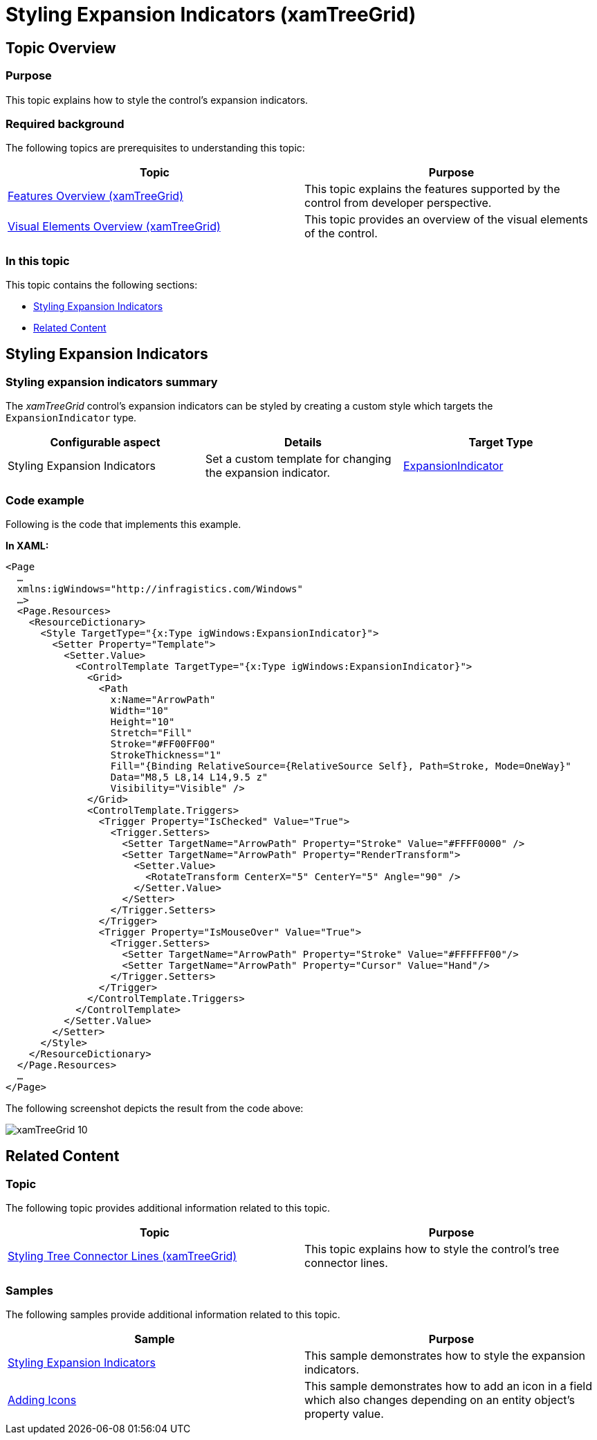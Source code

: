 ﻿////
|metadata|
{
    "name": "xamtreegrid-styling-expansion-indicators",
    "tags": ["Styling"],
    "controlName": ["xamTreeGrid"],
    "guid": "8c7ef67e-fbe6-4456-842a-95d136246bcf",
    "buildFlags": [],
    "createdOn": "2015-02-06T12:35:56.1048912Z"
}
|metadata|
////

= Styling Expansion Indicators (xamTreeGrid)

== Topic Overview

=== Purpose

This topic explains how to style the control's expansion indicators.

=== Required background

The following topics are prerequisites to understanding this topic:

[options="header", cols="a,a"]
|====
|Topic|Purpose

| link:xamtreegrid-features-overview.html[Features Overview (xamTreeGrid)]
|This topic explains the features supported by the control from developer perspective.

| link:xamtreegrid-visual-elements-overview.html[Visual Elements Overview (xamTreeGrid)]
|This topic provides an overview of the visual elements of the control.

|====

=== In this topic

This topic contains the following sections:

* <<_Ref410649472, Styling Expansion Indicators >>
* <<_Ref410649479, Related Content >>

[[_Ref410649472]]
== Styling Expansion Indicators

=== Styling expansion indicators summary

The  _xamTreeGrid_   control's expansion indicators can be styled by creating a custom style which targets the `ExpansionIndicator` type.

[options="header", cols="a,a,a"]
|====
|Configurable aspect|Details|Target Type

|[[_Hlk356484826]] 

Styling Expansion Indicators
|Set a custom template for changing the expansion indicator.
| link:{ApiPlatform}v{ProductVersion}~infragistics.windows.controls.expansionindicator.html[ExpansionIndicator]

|====

=== Code example

Following is the code that implements this example.

*In XAML:*

[source,xaml]
----
<Page
  …
  xmlns:igWindows="http://infragistics.com/Windows"
  …>
  <Page.Resources>
    <ResourceDictionary>
      <Style TargetType="{x:Type igWindows:ExpansionIndicator}">
        <Setter Property="Template">
          <Setter.Value>
            <ControlTemplate TargetType="{x:Type igWindows:ExpansionIndicator}">
              <Grid>
                <Path
                  x:Name="ArrowPath"
                  Width="10"
                  Height="10"
                  Stretch="Fill"
                  Stroke="#FF00FF00"
                  StrokeThickness="1"
                  Fill="{Binding RelativeSource={RelativeSource Self}, Path=Stroke, Mode=OneWay}"
                  Data="M8,5 L8,14 L14,9.5 z"
                  Visibility="Visible" />
              </Grid>
              <ControlTemplate.Triggers>
                <Trigger Property="IsChecked" Value="True">
                  <Trigger.Setters>
                    <Setter TargetName="ArrowPath" Property="Stroke" Value="#FFFF0000" />
                    <Setter TargetName="ArrowPath" Property="RenderTransform">
                      <Setter.Value>
                        <RotateTransform CenterX="5" CenterY="5" Angle="90" />
                      </Setter.Value>
                    </Setter>
                  </Trigger.Setters>
                </Trigger>
                <Trigger Property="IsMouseOver" Value="True">
                  <Trigger.Setters>
                    <Setter TargetName="ArrowPath" Property="Stroke" Value="#FFFFFF00"/>
                    <Setter TargetName="ArrowPath" Property="Cursor" Value="Hand"/>
                  </Trigger.Setters>
                </Trigger>
              </ControlTemplate.Triggers>
            </ControlTemplate>
          </Setter.Value>
        </Setter>
      </Style>
    </ResourceDictionary>
  </Page.Resources>
  …
</Page>
----

The following screenshot depicts the result from the code above:

image::images/xamTreeGrid_10.png[]

[[_Ref410649479]]
== Related Content

=== Topic

The following topic provides additional information related to this topic.

[options="header", cols="a,a"]
|====
|Topic|Purpose

| link:xamtreegrid-styling-tree-connector-lines.html[Styling Tree Connector Lines (xamTreeGrid)]
|This topic explains how to style the control's tree connector lines.

|====

=== Samples

The following samples provide additional information related to this topic.

[options="header", cols="a,a"]
|====
|Sample|Purpose

| link:{SamplesURL}/tree-grid/styling-expansion-indicators[Styling Expansion Indicators]
|This sample demonstrates how to style the expansion indicators.

| link:{SamplesURL}/tree-grid/adding-icons[Adding Icons]
|This sample demonstrates how to add an icon in a field which also changes depending on an entity object's property value.

|====